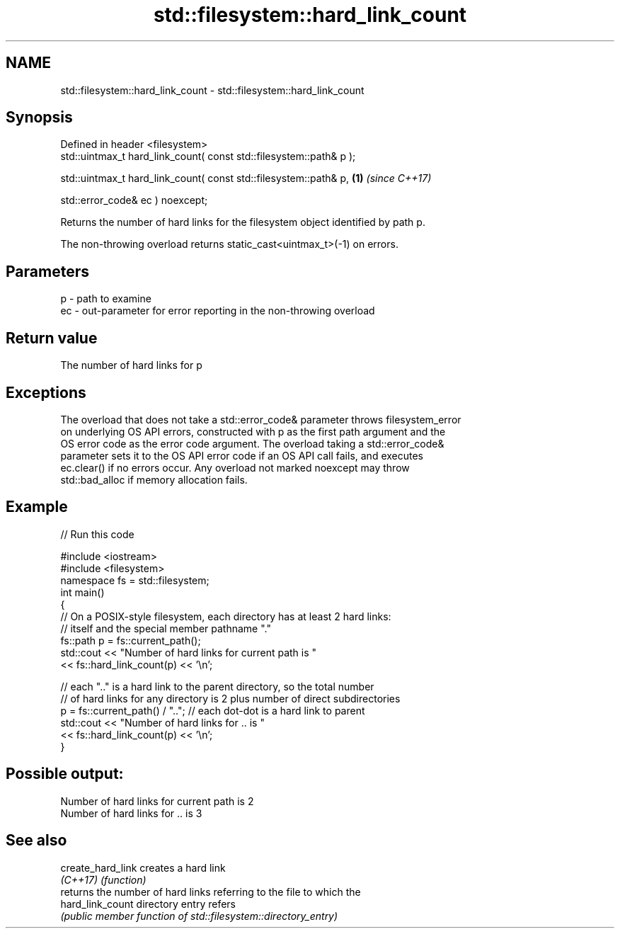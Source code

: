 .TH std::filesystem::hard_link_count 3 "2019.08.27" "http://cppreference.com" "C++ Standard Libary"
.SH NAME
std::filesystem::hard_link_count \- std::filesystem::hard_link_count

.SH Synopsis
   Defined in header <filesystem>
   std::uintmax_t hard_link_count( const std::filesystem::path& p );

   std::uintmax_t hard_link_count( const std::filesystem::path& p,   \fB(1)\fP \fI(since C++17)\fP

   std::error_code& ec ) noexcept;

   Returns the number of hard links for the filesystem object identified by path p.

   The non-throwing overload returns static_cast<uintmax_t>(-1) on errors.

.SH Parameters

   p  - path to examine
   ec - out-parameter for error reporting in the non-throwing overload

.SH Return value

   The number of hard links for p

.SH Exceptions

   The overload that does not take a std::error_code& parameter throws filesystem_error
   on underlying OS API errors, constructed with p as the first path argument and the
   OS error code as the error code argument. The overload taking a std::error_code&
   parameter sets it to the OS API error code if an OS API call fails, and executes
   ec.clear() if no errors occur. Any overload not marked noexcept may throw
   std::bad_alloc if memory allocation fails.

.SH Example

   
// Run this code

 #include <iostream>
 #include <filesystem>
 namespace fs = std::filesystem;
 int main()
 {
     // On a POSIX-style filesystem, each directory has at least 2 hard links:
     // itself and the special member pathname "."
     fs::path p = fs::current_path();
     std::cout << "Number of hard links for current path is "
               << fs::hard_link_count(p) << '\\n';

     // each ".." is a hard link to the parent directory, so the total number
     // of hard links for any directory is 2 plus number of direct subdirectories
     p = fs::current_path() / ".."; // each dot-dot is a hard link to parent
     std::cout << "Number of hard links for .. is "
               << fs::hard_link_count(p) << '\\n';
 }

.SH Possible output:

 Number of hard links for current path is 2
 Number of hard links for .. is 3

.SH See also

   create_hard_link creates a hard link
   \fI(C++17)\fP          \fI(function)\fP
                    returns the number of hard links referring to the file to which the
   hard_link_count  directory entry refers
                    \fI(public member function of std::filesystem::directory_entry)\fP
